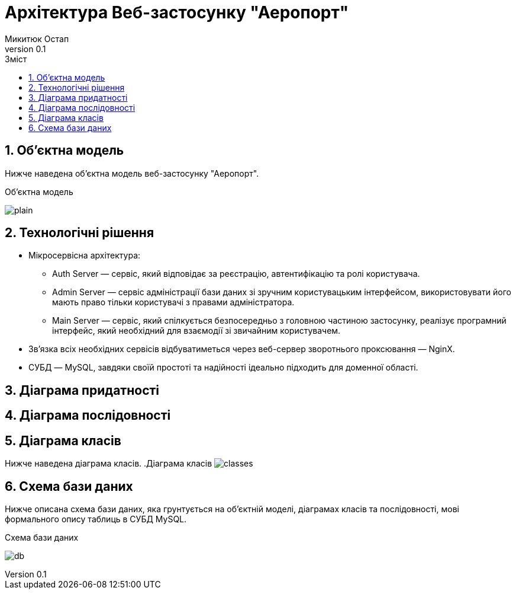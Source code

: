= [[entity_root.anchor]]Архітектура Веб-застосунку "Аеропорт"
:title-page:
Микитюк Остап
0.1, 
:short-title: UX
:toc:
:toc-title: Зміст
:toclevels: 1
:sectnums:

:url: //www.plantuml.com/plantuml/png/

== Об'єктна модель

Нижче наведена об'єктна модель веб-застосунку "Аеропорт".

.Об'єктна модель
image:{url}RL5BReKm3Dpd55o0ExpNHTLTAr4E4845KVD1ZbE9srV2jaAQnyep3CDu_CXaaKhmm-6jYyRO3I8DSmQKyHFNTlvmcHAUGZqT7Wb9qBjtswxWovu1eg9lj_o0WkSQN9m0Vm6LARGtn5kA9SiyaQKAmEAoDq0ZcIlW8CyufYPn_rOJSkp_dncEtD6TMXBDcTs57vNdz5KlBOc-iwzDi0qVuzOOisBIyI_LOdrrUliZYuNjQ-7ytQ9Qfvo-xdk_gdb0N4lmVm00[plain]

== Технологічні рішення

* Мікросервісна архітектура:
** Auth Server — сервіс, який відповідає за реєстрацію, автентифікацію та ролі користувача.
** Admin Server — сервіс адміністрації бази даних зі зручним користувацьким інтерфейсом, використовувати його мають право тільки користувачі з правами адміністратора.
** Main Server — сервіс, який спілкується безпосередньо з головною частиною застосунку, реалізує програмний інтерфейс, який необхідний для взаємодії зі звичайним користувачем.
* Зв'язка всіх необхідних сервісів відбуватиметься через веб-сервер зворотнього проксювання — NginX.
* СУБД — MySQL, завдяки своїй простоті та надійності ідеально підходить для доменної області.

== Діаграма придатності

== Діаграма послідовності

== Діаграма класів

Нижче наведена діаграма класів.
.Діаграма класів
image:{url}bPFRpX8n4CVl-nIz_4XO7s1ZDXZ1muqQ3jTct0xGqCDcEej1uxjBMzQok9ZO2s0wl_dFeSCYC13treZMG0ZoJS_73T8PIVuKydfQGc1ySM1nBj62DdFPNSdldjHCxW9Imk0Qvqd_m9U_cAq_eKlG6OnMKIrTpUGtxutu9ORKocetoltwxNgtbBv30jRUXUOErjHvuXkeLIsru_GxLbhBm9GzRk-JLK9ZpHDngUwCbhxLL-1QnffPMtmLFuhGPr9JIiz3apSmCDPo4x-ArbQt9vng1vHwBeN0XOmJHtT0UkXtgGdREBy9zJrvMm_3J3ViY_r7uftHXsEfJdxyj5szNwsJgR2B6qJuf4WWqcSm_sWXtFL0kiLabkHVu6BH3Td1-jxn0x91eFRuGGVsTFcV5uaIQH_IgQfcB2NAxAhAF_Y65PGJlhmQClk63aPgpMse8xJ9VwYy34Dq0aIc1omJenAQyj12BD2ftfhV[classes]

== Схема бази даних

Нижче описана схема бази даних, яка грунтується на об'єктній моделі, діаграмах класів та послідовності, мові формального опису таблиць в СУБД MySQL.

.Схема бази даних
image:{url}jLHHRnCn37xFhp37oqxg19i08LHLgrZBXiI6keCND5NfnMsZvPBYv90gn7ydTrdJ1df5gqHVph4_rz_dsBcmZfEhAmLYnjWpWNEf4Ge-KtYYUOKz46ZB74h5hON60zn2rZWpwFVXfEZ1y_5uw7yv30Rn7rOaAqxhwGEkJ-OIbSYXFnkqLl_5R8khjVnUOuIKHXbwjo14lG6thcs2DcwgQwLYIhq1rWF6bb8WLEYMHjXmi0u9ZLklq38MT7snI3t8ca-Mmqy600dVM4AAF8VhcsBqOJHfK1ks4O0LbyfZlWudxw-6as_dhz_Sjy28A0cvGp7bBeVBOJ4ghZ-DKeJWZkVmyUxsXltQCBmbqLBqtoTpZ97Q8asbYD6d4hFE0sBsbbmXomTqdbqmZgLdI1pYDrToiNJTSIx4OVR8NKVgYbkBUe6qlRYpyxVti9LuAGbB9utsAgDzhD0vcQeZvCoU_evRvRvoC8ujApQyVGyxPmzNpVOJ7cWa9v8_kFf7gsrNhqcM-uPeA6bbg54PhADbDazIUezfNEgvsLdGbwyU0StQ_R5rd_cwGjrm2bOtftI0koQqChLsUxJV8QToUIMjCxJsrPBpVz_s1C13ytrYujwTdLt-pPC9sLa6fwS3o7G6xGF5mg0cWV0siBWyIJ3WMRZvD2yc_5qhQLDCxaHqr4unBVyzn4F0E-5n51YxG2tgIh7V[db]

